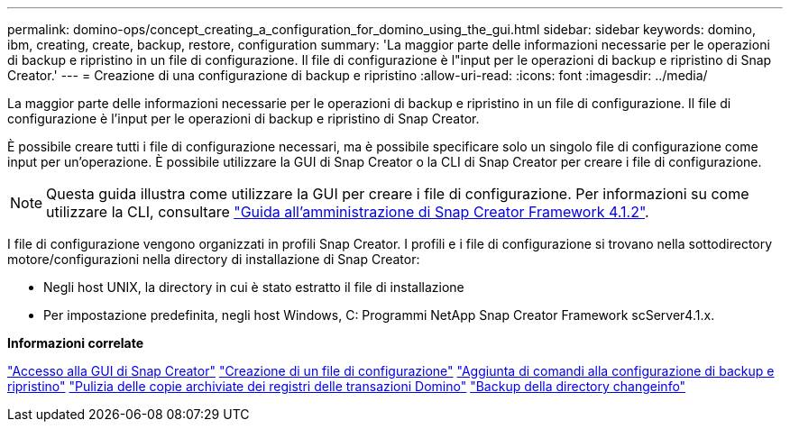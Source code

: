 ---
permalink: domino-ops/concept_creating_a_configuration_for_domino_using_the_gui.html 
sidebar: sidebar 
keywords: domino, ibm, creating, create, backup, restore, configuration 
summary: 'La maggior parte delle informazioni necessarie per le operazioni di backup e ripristino in un file di configurazione. Il file di configurazione è l"input per le operazioni di backup e ripristino di Snap Creator.' 
---
= Creazione di una configurazione di backup e ripristino
:allow-uri-read: 
:icons: font
:imagesdir: ../media/


[role="lead"]
La maggior parte delle informazioni necessarie per le operazioni di backup e ripristino in un file di configurazione. Il file di configurazione è l'input per le operazioni di backup e ripristino di Snap Creator.

È possibile creare tutti i file di configurazione necessari, ma è possibile specificare solo un singolo file di configurazione come input per un'operazione. È possibile utilizzare la GUI di Snap Creator o la CLI di Snap Creator per creare i file di configurazione.


NOTE: Questa guida illustra come utilizzare la GUI per creare i file di configurazione. Per informazioni su come utilizzare la CLI, consultare https://library.netapp.com/ecm/ecm_download_file/ECMP12395422["Guida all'amministrazione di Snap Creator Framework 4.1.2"].

I file di configurazione vengono organizzati in profili Snap Creator. I profili e i file di configurazione si trovano nella sottodirectory motore/configurazioni nella directory di installazione di Snap Creator:

* Negli host UNIX, la directory in cui è stato estratto il file di installazione
* Per impostazione predefinita, negli host Windows, C: Programmi NetApp Snap Creator Framework scServer4.1.x.


*Informazioni correlate*

link:concept_general_configuration_file_information.adoc["Accesso alla GUI di Snap Creator"]
link:task_using_the_gui_to_create_a_configuration_file.adoc["Creazione di un file di configurazione"]
link:concept_adding_commands_to_the_backup_and_restore_configuration.adoc["Aggiunta di comandi alla configurazione di backup e ripristino"]
link:task_setting_the_snap_creator_archive_log_management_settings.adoc["Pulizia delle copie archiviate dei registri delle transazioni Domino"]
link:concept_use_meta_data_volumes_setting_to_back_up_the_changeinfo_directory.adoc["Backup della directory changeinfo"]
